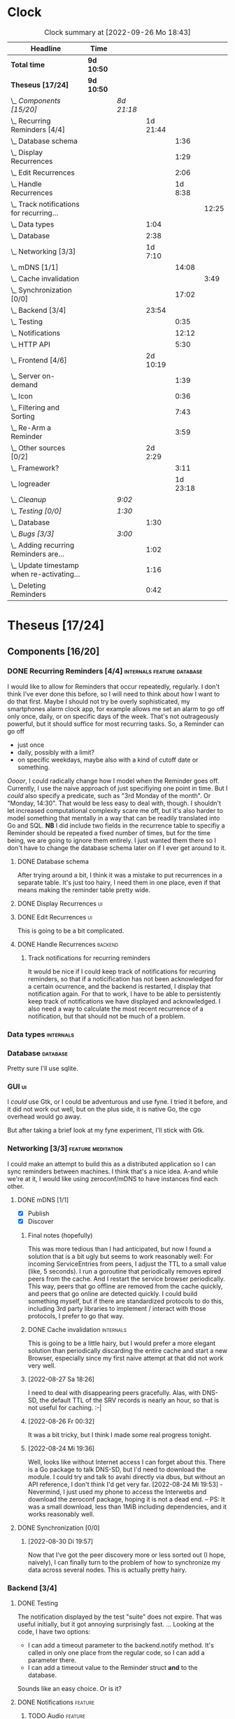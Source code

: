 # -*- mode: org; fill-column: 78; -*-
# Time-stamp: <2022-09-26 18:57:32 krylon>
#
#+TAGS: go(g) internals(i) ui(u) bug(b) feature(f)
#+TAGS: database(d) design(e), meditation(m)
#+TAGS: optimize(o) refactor(r) cleanup(c)
#+TAGS: backend(k)
#+TODO: TODO(t)  RESEARCH(r) IMPLEMENT(i) TEST(e) | DONE(d) FAILED(f) CANCELLED(c)
#+TODO: MEDITATE(m) PLANNING(p) | SUSPENDED(s)
#+PRIORITIES: A G D
* Clock
  #+BEGIN: clocktable :scope file :maxlevel 200 :emphasize t
  #+CAPTION: Clock summary at [2022-09-26 Mo 18:43]
  | Headline                                       | Time       |            |          |          |       |
  |------------------------------------------------+------------+------------+----------+----------+-------|
  | *Total time*                                   | *9d 10:50* |            |          |          |       |
  |------------------------------------------------+------------+------------+----------+----------+-------|
  | *Theseus [17/24]*                              | *9d 10:50* |            |          |          |       |
  | \_  /Components [15/20]/                       |            | /8d 21:18/ |          |          |       |
  | \_    Recurring Reminders [4/4]                |            |            | 1d 21:44 |          |       |
  | \_      Database schema                        |            |            |          |     1:36 |       |
  | \_      Display Recurrences                    |            |            |          |     1:29 |       |
  | \_      Edit Recurrences                       |            |            |          |     2:06 |       |
  | \_      Handle Recurrences                     |            |            |          |  1d 8:38 |       |
  | \_        Track notifications for recurring... |            |            |          |          | 12:25 |
  | \_    Data types                               |            |            |     1:04 |          |       |
  | \_    Database                                 |            |            |     2:38 |          |       |
  | \_    Networking [3/3]                         |            |            |  1d 7:10 |          |       |
  | \_      mDNS [1/1]                             |            |            |          |    14:08 |       |
  | \_        Cache invalidation                   |            |            |          |          |  3:49 |
  | \_      Synchronization [0/0]                  |            |            |          |    17:02 |       |
  | \_    Backend [3/4]                            |            |            |    23:54 |          |       |
  | \_      Testing                                |            |            |          |     0:35 |       |
  | \_      Notifications                          |            |            |          |    12:12 |       |
  | \_      HTTP API                               |            |            |          |     5:30 |       |
  | \_    Frontend [4/6]                           |            |            | 2d 10:19 |          |       |
  | \_      Server on-demand                       |            |            |          |     1:39 |       |
  | \_      Icon                                   |            |            |          |     0:36 |       |
  | \_      Filtering and Sorting                  |            |            |          |     7:43 |       |
  | \_      Re-Arm a Reminder                      |            |            |          |     3:59 |       |
  | \_    Other sources [0/2]                      |            |            |  2d 2:29 |          |       |
  | \_      Framework?                             |            |            |          |     3:11 |       |
  | \_      logreader                              |            |            |          | 1d 23:18 |       |
  | \_  /Cleanup/                                  |            | /9:02/     |          |          |       |
  | \_  /Testing [0/0]/                            |            | /1:30/     |          |          |       |
  | \_    Database                                 |            |            |     1:30 |          |       |
  | \_  /Bugs [3/3]/                               |            | /3:00/     |          |          |       |
  | \_    Adding recurring Reminders are...        |            |            |     1:02 |          |       |
  | \_    Update timestamp when re-activating...   |            |            |     1:16 |          |       |
  | \_    Deleting Reminders                       |            |            |     0:42 |          |       |
  #+END:
* Theseus [17/24]
  :PROPERTIES:
  :COOKIE_DATA: todo recursive
  :VISIBILITY: children
  :END:
** Components [16/20]
   :PROPERTIES:
   :COOKIE_DATA: todo recursive
   :VISIBILITY: children
   :END:
*** DONE Recurring Reminders [4/4]               :internals:feature:database:
    CLOSED: [2022-09-21 Mi 20:11]
    :PROPERTIES:
    :COOKIE_DATA: todo recursive
    :VISIBILITY: children
    :END:
    :LOGBOOK:
    CLOCK: [2022-09-09 Fr 18:24]--[2022-09-09 Fr 22:20] =>  3:56
    CLOCK: [2022-09-07 Mi 18:17]--[2022-09-07 Mi 20:18] =>  2:01
    CLOCK: [2022-09-06 Di 21:17]--[2022-09-06 Di 21:56] =>  0:39
    CLOCK: [2022-09-06 Di 19:31]--[2022-09-06 Di 20:50] =>  1:19
    :END:
    I would like to allow for Reminders that occur repeatedly, regularly.
    I don't think I've ever done this before, so I will need to think about
    how I want to do that first. Maybe I should not try be overly
    sophisticated, my smartphones alarm clock app, for example allows me set
    an alarm to go off only once, daily, or on specific days of the week.
    That's not outrageously powerful, but it should suffice for most recurring
    tasks.
    So, a Reminder can go off
    - just once
    - daily, possibly with a limit?
    - on specific weekdays, maybe also with a kind of cutoff date or
      something.
    /Oooor/, I could radically change how I model when the Reminder goes
    off. Currently, I use the naive approach of just specifiying one point in
    time. But I /could/ also specify a predicate, such as "3rd Monday of the
    month". Or "Monday, 14:30". That would be less easy to deal with,
    though. I shouldn't let increased computational complexity scare me off,
    but it's also harder to model something that mentally in a way that can be
    readily translated into Go and SQL.
    *NB* I did include two fields in the recurrence table to specifiy a
    Reminder should be repeated a fixed number of times, but for the time
    being, we are going to ignore them entirely. I just wanted them there so I
    don't have to change the database schema later on if I ever get around to
    it.
**** DONE Database schema
     CLOSED: [2022-09-13 Di 18:27]
     :LOGBOOK:
     CLOCK: [2022-09-13 Di 17:29]--[2022-09-13 Di 18:27] =>  0:58
     CLOCK: [2022-09-13 Di 16:14]--[2022-09-13 Di 16:52] =>  0:38
     :END:
     After trying around a bit, I think it was a mistake to put recurrences in
     a separate table. It's just too hairy, I need them in one place, even if
     that means making the reminder table pretty wide.
**** DONE Display Recurrences                                            :ui:
     CLOSED: [2022-09-13 Di 18:27]
     :LOGBOOK:
     CLOCK: [2022-09-10 Sa 15:05]--[2022-09-10 Sa 16:34] =>  1:29
     :END:
**** DONE Edit Recurrences                                               :ui:
     CLOSED: [2022-09-13 Di 18:27]
     :LOGBOOK:
     CLOCK: [2022-09-10 Sa 17:34]--[2022-09-10 Sa 19:40] =>  2:06
     :END:
     This is going to be a bit complicated.
**** DONE Handle Recurrences                                        :backend:
     CLOSED: [2022-09-21 Mi 19:49]
     :LOGBOOK:
     CLOCK: [2022-09-17 Sa 15:06]--[2022-09-17 Sa 16:54] =>  1:48
     CLOCK: [2022-09-16 Fr 16:41]--[2022-09-16 Fr 21:16] =>  4:35
     CLOCK: [2022-09-15 Do 16:35]--[2022-09-15 Do 19:43] =>  3:08
     CLOCK: [2022-09-14 Mi 21:06]--[2022-09-14 Mi 21:32] =>  0:26
     CLOCK: [2022-09-14 Mi 16:46]--[2022-09-14 Mi 21:06] =>  4:20
     CLOCK: [2022-09-13 Di 18:27]--[2022-09-13 Di 21:16] =>  2:49
     CLOCK: [2022-09-12 Mo 16:22]--[2022-09-12 Mo 18:54] =>  2:32
     CLOCK: [2022-09-10 Sa 21:17]--[2022-09-10 Sa 21:52] =>  0:35
     :END:
***** Track notifications for recurring reminders
      :LOGBOOK:
      CLOCK: [2022-09-21 Mi 18:08]--[2022-09-21 Mi 19:49] =>  1:41
      CLOCK: [2022-09-20 Di 18:06]--[2022-09-20 Di 20:12] =>  2:06
      CLOCK: [2022-09-20 Di 15:55]--[2022-09-20 Di 16:55] =>  1:00
      CLOCK: [2022-09-20 Di 15:13]--[2022-09-20 Di 15:43] =>  0:30
      CLOCK: [2022-09-19 Mo 17:02]--[2022-09-19 Mo 21:05] =>  4:03
      CLOCK: [2022-09-17 Sa 16:54]--[2022-09-17 Sa 19:59] =>  3:05
      :END:
      It would be nice if I could keep track of notifications for recurring
      reminders, so that if a noticification has not been acknowledged for
      a certain ocurrence, and the backend is restarted, I display that
      notification again.
      For that to work, I have to be able to persistently keep track of
      notifications we have displayed and acknowledged.
      I also need a way to calculate the most recent recurrence of a
      notification, but that should not be much of a problem.
*** Data types                                                    :internals:
    :LOGBOOK:
    CLOCK: [2022-07-01 Fr 17:48]--[2022-07-01 Fr 17:51] =>  0:03
    CLOCK: [2022-06-30 Do 22:10]--[2022-06-30 Do 23:11] =>  1:01
    :END:
*** Database                                                       :database:
    :LOGBOOK:
    CLOCK: [2022-07-01 Fr 17:51]--[2022-07-01 Fr 20:08] =>  2:17
    CLOCK: [2022-06-30 Do 23:11]--[2022-06-30 Do 23:32] =>  0:21
    :END:
    Pretty sure I'll use sqlite.
*** GUI                                                                  :ui:
    I /could/ use Gtk, or I could be adventurous and use fyne. I tried it
    before, and it did not work out well, but on the plus side, it is native
    Go, the cgo overhead would go away.

    But after taking a brief look at my fyne experiment, I'll stick with Gtk.
*** Networking [3/3]                                     :feature:meditation:
    I could make an attempt to build this as a distributed application so I
    can sync reminders between machines. I think that's a nice idea.
    A-and while we're at it, I would like using zeroconf/mDNS to have
    instances find each other.
**** DONE mDNS [1/1]
     CLOSED: [2022-08-30 Di 19:52]
     :LOGBOOK:
     CLOCK: [2022-08-27 Sa 18:26]--[2022-08-27 Sa 21:49] =>  3:23
     CLOCK: [2022-08-26 Fr 19:31]--[2022-08-26 Fr 20:03] =>  0:32
     CLOCK: [2022-08-25 Do 21:18]--[2022-08-26 Fr 00:32] =>  3:14
     CLOCK: [2022-08-24 Mi 23:22]--[2022-08-25 Do 00:04] =>  0:42
     CLOCK: [2022-08-24 Mi 19:54]--[2022-08-24 Mi 22:22] =>  2:28
     :END:
     - [X] Publish
     - [X] Discover
***** Final notes (hopefully)
      This was more tedious than I had anticipated, but now I found a solution
      that is a bit ugly but seems to work reasonably well: For incoming
      ServiceEntries from peers, I adjust the TTL to a small value (like, 5
      seconds). I run a goroutine that periodically removes epired peers from
      the cache. And I restart the service browser periodically. This way,
      peers that go offline are removed from the cache quickly, and peers that
      go online are detected quickly.
      I could build something myself, but if there are standardized protocols
      to do this, including 3rd party libraries to implement / interact with
      those protocols, I prefer to go that way.
***** DONE Cache invalidation                                     :internals:
      CLOSED: [2022-08-30 Di 19:52]
      :LOGBOOK:
      CLOCK: [2022-08-30 Di 19:00]--[2022-08-30 Di 19:52] =>  0:52
      CLOCK: [2022-08-29 Mo 22:23]--[2022-08-29 Mo 23:00] =>  0:37
      CLOCK: [2022-08-29 Mo 18:51]--[2022-08-29 Mo 21:11] =>  2:20
      :END:
      This is going to be a little hairy, but I would prefer a more elegant
      solution than periodically discarding the entire cache and start a new
      Browser, especially since my first naive attempt at that did not work
      very well.
***** [2022-08-27 Sa 18:26]
      I need to deal with disappearing peers gracefully. 
      Alas, with DNS-SD, the default TTL of the SRV records is nearly an hour,
      so that is not useful for caching. :-| 
***** [2022-08-26 Fr 00:32]
      It was a bit tricky, but I think I made some real progress tonight.
***** [2022-08-24 Mi 19:36]
      Well, looks like without Internet access I can forget about this. There
      is a Go package to talk DNS-SD, but I'd need to download the module. I
      could try and talk to avahi directly via dbus, but without an API
      reference, I don't think I'd get very far.
      [2022-08-24 Mi 19:53] - Nevermind, I just used my phone to access the
      Interwebs and download the zeroconf package, hoping it is not a dead
      end. -- PS: It was a small download, less than 1MiB including
      dependencies, and it works reasonably well.
**** DONE Synchronization [0/0]
     CLOSED: [2022-09-03 Sa 21:10]
     :LOGBOOK:
     CLOCK: [2022-09-03 Sa 19:37]--[2022-09-03 Sa 21:10] =>  1:33
     CLOCK: [2022-09-02 Fr 16:33]--[2022-09-02 Fr 20:37] =>  4:04
     CLOCK: [2022-09-01 Do 18:31]--[2022-09-01 Do 21:28] =>  2:57
     CLOCK: [2022-08-31 Mi 19:29]--[2022-08-31 Mi 23:02] =>  3:33
     CLOCK: [2022-08-30 Di 22:21]--[2022-08-30 Di 23:12] =>  0:51
     CLOCK: [2022-08-30 Di 19:57]--[2022-08-30 Di 21:48] =>  1:51
     CLOCK: [2022-08-27 Sa 17:04]--[2022-08-27 Sa 17:05] =>  0:01
     CLOCK: [2022-08-26 Fr 21:15]--[2022-08-26 Fr 22:40] =>  1:25
     CLOCK: [2022-08-26 Fr 20:17]--[2022-08-26 Fr 21:04] =>  0:47
     :END:
***** [2022-08-30 Di 19:57]
      Now that I've got the peer discovery more or less sorted out (I hope,
      naively), I can finally turn to the problem of how to synchronize my
      data across several nodes.
      This is actually pretty hairy.
*** Backend [3/4]
    :PROPERTIES:
    :COOKIE_DATA: todo recursive
    :VISIBILITY: children
    :END:
    :LOGBOOK:
    CLOCK: [2022-07-09 Sa 17:39]--[2022-07-09 Sa 17:40] =>  0:01
    CLOCK: [2022-07-04 Mo 17:12]--[2022-07-04 Mo 19:37] =>  2:25
    CLOCK: [2022-07-02 Sa 17:04]--[2022-07-02 Sa 19:06] =>  2:02
    CLOCK: [2022-07-01 Fr 20:56]--[2022-07-01 Fr 22:05] =>  1:09
    :END:
**** DONE Testing
     CLOSED: [2022-07-23 Sa 19:31]
     :LOGBOOK:
     CLOCK: [2022-07-23 Sa 19:22]--[2022-07-23 Sa 19:31] =>  0:09
     CLOCK: [2022-07-23 Sa 18:55]--[2022-07-23 Sa 19:21] =>  0:26
     :END:
     The notification displayed by the test "suite" does not expire.
     That was useful initially, but it got annoying surprisingly fast.
     ...
     Looking at the code, I have two options:
     - I can add a timeout parameter to the backend.notify method. It's called
       in only one place from the regular code, so I can add a parameter there.
     - I can add a timeout value to the Reminder struct *and* to the database.
     Sounds like an easy choice. Or is it?
**** DONE Notifications                                             :feature:
     CLOSED: [2022-07-23 Sa 19:33]
     :LOGBOOK:
     CLOCK: [2022-07-12 Di 20:42]--[2022-07-12 Di 23:22] =>  2:40
     CLOCK: [2022-07-11 Mo 20:46]--[2022-07-12 Di 01:03] =>  4:17
     CLOCK: [2022-07-09 Sa 17:40]--[2022-07-09 Sa 22:55] =>  5:15
     :END:
***** TODO Audio                                                    :feature:
      Can I get the program to play an audio sound when a Reminder is due?
      Obviously, I would like to keep this a configurable as
      possible. Ideally, I would like to choose per Reminder whether to use an
      audio signal at all, and if so, which one, maybe even allowing for
      supplying an audio file of my own (ideally, the format should not
      matter). I looked into that briefly for my failed audio book reader, and
      it did not go very far. So it's going to get interesting. But I have
      nothing better to do, do I?
      ...
      After looking into it, a little, it looks to me like audio is very
      complex and probably more trouble than it's worth. The APIs I looked at,
      at least, portaudio and gstreamer aka gst, are very complex, anyway.
      I remember when I rewrote my countdown timer in C++ and Qt4, there was a
      very simple function or method to say /I have this audio file here,
      please play it/, but none of the libraries I have seen so far offer
      anything like this.
      I *could* just delegate the task to an external command like mpv or
      mpg123?
**** DONE HTTP API
     CLOSED: [2022-08-23 Di 19:04]
     :LOGBOOK:
     CLOCK: [2022-07-22 Fr 16:32]--[2022-07-22 Fr 17:50] =>  1:18
     CLOCK: [2022-07-06 Mi 18:27]--[2022-07-06 Mi 20:39] =>  2:12
     CLOCK: [2022-07-05 Di 19:38]--[2022-07-05 Di 21:38] =>  2:00
     :END:
     I decided to use HTTP as my application layer protocol, because it is
     simple and available, and it also leaves open the option to build a web
     based interface later on if I feel like it.
     But for the moment, the "client" is going to be the frontend, so I need
     to think about what operations I need.
     - [X] Add Reminder
     - [X] Delete Reminder
     - [X] Edit Reminder
     - [X] Get all Reminders
     - [X] Get pending Reminders
*** Frontend [5/6]                                                       :ui:
    :LOGBOOK:
    CLOCK: [2022-08-23 Di 19:05]--[2022-08-23 Di 20:18] =>  1:13
    CLOCK: [2022-07-20 Mi 19:40]--[2022-07-20 Mi 21:57] =>  2:17
    CLOCK: [2022-07-20 Mi 18:45]--[2022-07-20 Mi 19:20] =>  0:35
    CLOCK: [2022-07-19 Di 20:50]--[2022-07-20 Mi 14:25] => 17:35
    CLOCK: [2022-07-18 Mo 21:20]--[2022-07-19 Di 00:23] =>  3:03
    CLOCK: [2022-07-16 Sa 19:01]--[2022-07-16 Sa 20:25] =>  1:24
    CLOCK: [2022-07-15 Fr 20:05]--[2022-07-15 Fr 22:05] =>  2:00
    CLOCK: [2022-07-15 Fr 15:10]--[2022-07-15 Fr 17:44] =>  2:34
    CLOCK: [2022-07-14 Do 19:13]--[2022-07-14 Do 22:44] =>  3:31
    CLOCK: [2022-07-13 Mi 18:51]--[2022-07-13 Mi 21:30] =>  2:39
    CLOCK: [2022-07-09 Sa 17:05]--[2022-07-09 Sa 17:26] =>  0:21
    CLOCK: [2022-07-08 Fr 22:19]--[2022-07-08 Fr 23:26] =>  1:07
    CLOCK: [2022-07-08 Fr 18:42]--[2022-07-08 Fr 21:43] =>  3:01
    CLOCK: [2022-07-07 Do 22:38]--[2022-07-07 Do 22:50] =>  0:12
    CLOCK: [2022-07-07 Do 18:25]--[2022-07-07 Do 21:15] =>  2:50
    :END:
**** DONE Server on-demand
     CLOSED: [2022-09-05 Mo 21:41]
     :LOGBOOK:
     CLOCK: [2022-09-05 Mo 20:02]--[2022-09-05 Mo 21:41] =>  1:39
     :END:
     Or should it be Server-as-a-Service? If the frontend is started and the
     backend is not running, the frontend should just start a backend process
     and move on.
**** DONE Icon
     CLOSED: [2022-09-05 Mo 19:52]
     :LOGBOOK:
     CLOCK: [2022-09-05 Mo 19:16]--[2022-09-05 Mo 19:52] =>  0:36
     :END:
     Before I move any further, I really need an icon.
**** SUSPENDED Systray?
     CLOSED: [2022-09-05 Mo 18:28]
     I would /really/ like to have a systray icon.
     A cursory glance to gotk's documentation is not very encouraging,
     though. So for the time being, it's a hard no. Maybe later.
**** DONE Filtering and Sorting
     CLOSED: [2022-09-26 Mo 18:57]
     :LOGBOOK:
     CLOCK: [2022-08-23 Di 20:18]--[2022-08-23 Di 21:38] =>  1:20
     CLOCK: [2022-08-20 Sa 18:48]--[2022-08-20 Sa 22:10] =>  3:22
     CLOCK: [2022-08-20 Sa 15:45]--[2022-08-20 Sa 18:46] =>  3:01
     :END:
     I would like to filter and sort the Reminders in the TreeView, and Gtk
     supports that explicitly, but it makes matters a little more complicated,
     and I have no Internet access currently ([2022-08-20 Sa]), so I will have
     to experiment a little.
     ...
     After some toying around, I find the ListStore can - theoretically - do
     its own sorting, but it only sorta-kinda works, as I want to sort by more
     than one column, which seems to be too much for ListStore's or TreeView's
     little brain, even though I supply the logic. 
**** TODO Keyboard shortcuts
     I want to do more stuff with the keyboard.
     I am a very keyboard-centric person, so no surprise there, I guess.
     I have not done a whole lot of stuff with keyboard-events in ... pretty
     much any UI toolkit. But I suppose it is possible, ain't it?
     Unfortunately, to learn more about this, I would need access to the
     Internet, which I currently ([2022-07-20 Mi 23:11]) do not have, so this
     time I am not really procrastinating.
**** DONE Re-Arm a Reminder                                         :feature:
     CLOSED: [2022-07-22 Fr 14:12]
     :LOGBOOK:
     CLOCK: [2022-07-21 Do 17:11]--[2022-07-21 Do 20:17] =>  3:06
     CLOCK: [2022-07-20 Mi 23:12]--[2022-07-21 Do 00:05] =>  0:53
     :END:
     I want a way to conveniently re-arm a reminder
*** Other sources [0/2]                                             :feature:
    :PROPERTIES:
    :COOKIE_DATA: todo recursive
    :VISIBILITY: children
    :END:
    The whole point of using a client-server approach was to allow external
    programs to supply Reminders, the way I used to do with my old -
    *ancient* - Perl POE Reminder application.
    Currently ([2022-07-25 Mo]), I am without usable Internet access, so I'll
    have to be a little creative to come up with ideas.
    I used to have one backend to watch directories for changes, mainly to be
    notified of finished Downloads. Without Internet access, that doesn't make
    a lot of sense.
    I've always wanted to monitor system logs for important messages. Now,
    *that* would be useful, wouldn't it?
    Nota Bene, by the way, that a client running as a separate process,
    possibly even on another machine, communicates with the backend using
    HTTP, so it need not be written in Go, necessarily. Perl might be more
    helpful, for example.
**** TEST Framework?                                   :internals:meditation:
     :LOGBOOK:
     CLOCK: [2022-08-15 Mo 19:18]--[2022-08-15 Mo 21:19] =>  2:01
     CLOCK: [2022-08-15 Mo 13:27]--[2022-08-15 Mo 14:18] =>  0:51
     CLOCK: [2022-08-14 So 14:26]--[2022-08-14 So 14:45] =>  0:19
     :END:
     As I am staring in horror at an empty source file, I wonder if I should
     start by building a kind of framework for clients/sources. If I come up
     with several ideas for message sources, it would make sense to factor out
     as much of that as possible.
**** TODO logreader
     :LOGBOOK:
     CLOCK: [2022-08-18 Do 19:41]--[2022-08-18 Do 21:48] =>  2:07
     CLOCK: [2022-08-17 Mi 18:16]--[2022-08-17 Mi 19:35] =>  1:19
     CLOCK: [2022-08-16 Di 19:14]--[2022-08-16 Di 21:02] =>  1:48
     CLOCK: [2022-08-13 Sa 18:41]--[2022-08-13 Sa 20:44] =>  2:03
     CLOCK: [2022-07-27 Mi 03:31]--[2022-07-28 Do 19:19] => 39:48
     CLOCK: [2022-07-25 Mo 20:22]--[2022-07-25 Mo 20:35] =>  0:13
     :END:
     So lets read some log files, shall we?
     This should keep me busy for a while, too, I think, ... right?
** Cleanup                                               :internals:refactor:
   :LOGBOOK:
   CLOCK: [2022-09-26 Mo 18:17]--[2022-09-26 Mo 18:43] =>  0:26
   CLOCK: [2022-09-26 Mo 17:06]--[2022-09-26 Mo 17:19] =>  0:13
   CLOCK: [2022-09-24 Sa 17:56]--[2022-09-24 Sa 20:57] =>  3:01
   CLOCK: [2022-09-22 Do 18:18]--[2022-09-22 Do 22:12] =>  3:54
   CLOCK: [2022-07-23 Sa 21:57]--[2022-07-23 Sa 22:11] =>  0:14
   CLOCK: [2022-07-22 Fr 21:27]--[2022-07-22 Fr 21:30] =>  0:03
   CLOCK: [2022-07-22 Fr 21:11]--[2022-07-22 Fr 21:20] =>  0:09
   CLOCK: [2022-07-22 Fr 18:35]--[2022-07-22 Fr 19:23] =>  0:48
   CLOCK: [2022-07-22 Fr 18:21]--[2022-07-22 Fr 18:35] =>  0:14
   :END:
*** [2022-09-22 Do 18:16]
    Now that the networking part and recurring Reminders seem to work more or
    less, I think I should take a "break" and clean up some more code.
** Testing [0/0]
   :PROPERTIES:
   :COOKIE_DATA: todo recursive
   :VISIBILITY: children
   :END:
   Automated testing is good. So I would like to add more tests, and maybe,
   just /maybe/ play around with Go's builtin fuzzing.
*** Database
    :LOGBOOK:
    CLOCK: [2022-08-19 Fr 18:15]--[2022-08-19 Fr 19:45] =>  1:30
    :END:
** Bugs [3/3]                                                           :bug:
*** DONE Adding recurring Reminders are displayed twice
    CLOSED: [2022-09-20 Di 18:01]
    :LOGBOOK:
    CLOCK: [2022-09-20 Di 17:41]--[2022-09-20 Di 18:01] =>  0:20
    CLOCK: [2022-09-20 Di 16:57]--[2022-09-20 Di 17:39] =>  0:42
    :END:
    When I add Reminders with a Custom Recurrence, they show up in the UI
    twice, once without an ID, and once after being added to the
    Database. WTF?

    After looking at the code, disturbingly, my major question is not why it
    happens with Custom-ly recurring Reminders, but why it *doesn't* happen
    with the others. It would appear I add a Reminder without a valid ID to
    the ListStore, but ... WHAT?

    Post Mortem: I don't think I fully understand the bug even now, but I
    found a rather elegant solution: When creating a new Reminder, I do not
    add it to the UI right away, instead I schedule an immediate fetching of
    Reminder from the Backend, which has the same effect and is probably what
    I should have done in the first place.
*** DONE Update timestamp when re-activating Reminders
    CLOSED: [2022-08-22 Mo 20:11]
    :LOGBOOK:
    CLOCK: [2022-08-22 Mo 18:55]--[2022-08-22 Mo 20:11] =>  1:16
    :END:
    When I reactivate a Reminder, I want its timestamp to be set to some point
    in the the not too distant future. Ideally, I could open a dialog to ask
    for a time.
*** DONE Deleting Reminders
    CLOSED: [2022-08-23 Di 18:47]
    :LOGBOOK:
    CLOCK: [2022-08-23 Di 18:28]--[2022-08-23 Di 18:47] =>  0:19
    CLOCK: [2022-08-22 Mo 20:12]--[2022-08-22 Mo 20:35] =>  0:23
    :END:
    When I try to delete a Reminder, a dialog appears and asks me if I am
    sure, but it only has one button that says /Yes/. ???
** Questions

